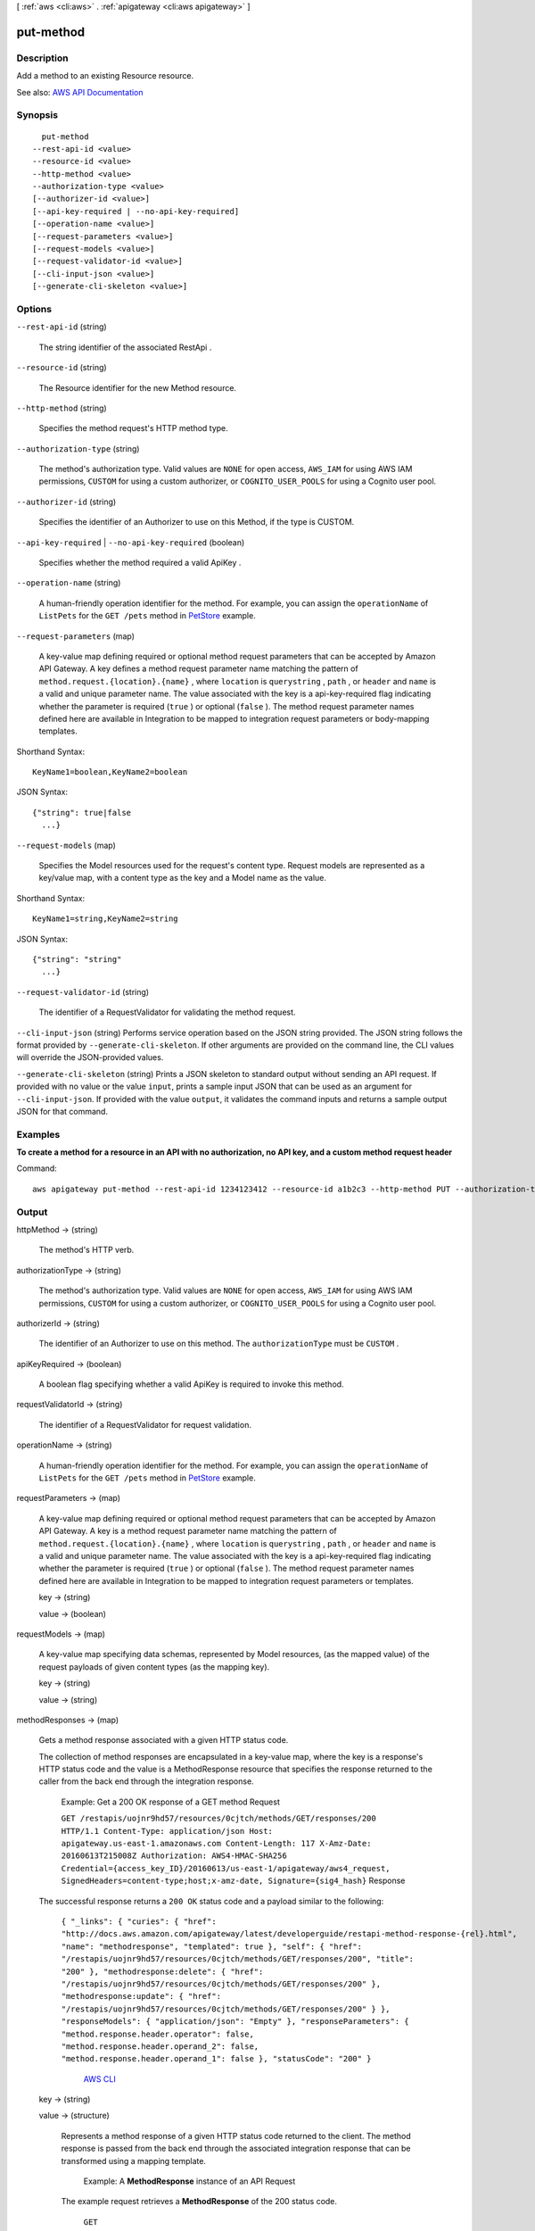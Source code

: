 [ :ref:`aws <cli:aws>` . :ref:`apigateway <cli:aws apigateway>` ]

.. _cli:aws apigateway put-method:


**********
put-method
**********



===========
Description
===========



Add a method to an existing  Resource resource.



See also: `AWS API Documentation <https://docs.aws.amazon.com/goto/WebAPI/apigateway-2015-07-09/PutMethod>`_


========
Synopsis
========

::

    put-method
  --rest-api-id <value>
  --resource-id <value>
  --http-method <value>
  --authorization-type <value>
  [--authorizer-id <value>]
  [--api-key-required | --no-api-key-required]
  [--operation-name <value>]
  [--request-parameters <value>]
  [--request-models <value>]
  [--request-validator-id <value>]
  [--cli-input-json <value>]
  [--generate-cli-skeleton <value>]




=======
Options
=======

``--rest-api-id`` (string)


  The string identifier of the associated  RestApi .

  

``--resource-id`` (string)


  The  Resource identifier for the new  Method resource.

  

``--http-method`` (string)


  Specifies the method request's HTTP method type.

  

``--authorization-type`` (string)


  The method's authorization type. Valid values are ``NONE`` for open access, ``AWS_IAM`` for using AWS IAM permissions, ``CUSTOM`` for using a custom authorizer, or ``COGNITO_USER_POOLS`` for using a Cognito user pool.

  

``--authorizer-id`` (string)


  Specifies the identifier of an  Authorizer to use on this Method, if the type is CUSTOM.

  

``--api-key-required`` | ``--no-api-key-required`` (boolean)


  Specifies whether the method required a valid  ApiKey .

  

``--operation-name`` (string)


  A human-friendly operation identifier for the method. For example, you can assign the ``operationName`` of ``ListPets`` for the ``GET /pets`` method in `PetStore <http://petstore-demo-endpoint.execute-api.com/petstore/pets>`_ example.

  

``--request-parameters`` (map)


  A key-value map defining required or optional method request parameters that can be accepted by Amazon API Gateway. A key defines a method request parameter name matching the pattern of ``method.request.{location}.{name}`` , where ``location`` is ``querystring`` , ``path`` , or ``header`` and ``name`` is a valid and unique parameter name. The value associated with the key is a api-key-required flag indicating whether the parameter is required (``true`` ) or optional (``false`` ). The method request parameter names defined here are available in  Integration to be mapped to integration request parameters or body-mapping templates.

  



Shorthand Syntax::

    KeyName1=boolean,KeyName2=boolean




JSON Syntax::

  {"string": true|false
    ...}



``--request-models`` (map)


  Specifies the  Model resources used for the request's content type. Request models are represented as a key/value map, with a content type as the key and a  Model name as the value.

  



Shorthand Syntax::

    KeyName1=string,KeyName2=string




JSON Syntax::

  {"string": "string"
    ...}



``--request-validator-id`` (string)


  The identifier of a  RequestValidator for validating the method request.

  

``--cli-input-json`` (string)
Performs service operation based on the JSON string provided. The JSON string follows the format provided by ``--generate-cli-skeleton``. If other arguments are provided on the command line, the CLI values will override the JSON-provided values.

``--generate-cli-skeleton`` (string)
Prints a JSON skeleton to standard output without sending an API request. If provided with no value or the value ``input``, prints a sample input JSON that can be used as an argument for ``--cli-input-json``. If provided with the value ``output``, it validates the command inputs and returns a sample output JSON for that command.



========
Examples
========

**To create a method for a resource in an API with no authorization, no API key, and a custom method request header**

Command::

  aws apigateway put-method --rest-api-id 1234123412 --resource-id a1b2c3 --http-method PUT --authorization-type "NONE" --no-api-key-required --request-parameters "method.request.header.custom-header=false"


======
Output
======

httpMethod -> (string)

  

  The method's HTTP verb.

  

  

authorizationType -> (string)

  

  The method's authorization type. Valid values are ``NONE`` for open access, ``AWS_IAM`` for using AWS IAM permissions, ``CUSTOM`` for using a custom authorizer, or ``COGNITO_USER_POOLS`` for using a Cognito user pool.

  

  

authorizerId -> (string)

  

  The identifier of an  Authorizer to use on this method. The ``authorizationType`` must be ``CUSTOM`` .

  

  

apiKeyRequired -> (boolean)

  

  A boolean flag specifying whether a valid  ApiKey is required to invoke this method.

  

  

requestValidatorId -> (string)

  

  The identifier of a  RequestValidator for request validation.

  

  

operationName -> (string)

  

  A human-friendly operation identifier for the method. For example, you can assign the ``operationName`` of ``ListPets`` for the ``GET /pets`` method in `PetStore <http://petstore-demo-endpoint.execute-api.com/petstore/pets>`_ example.

  

  

requestParameters -> (map)

  

  A key-value map defining required or optional method request parameters that can be accepted by Amazon API Gateway. A key is a method request parameter name matching the pattern of ``method.request.{location}.{name}`` , where ``location`` is ``querystring`` , ``path`` , or ``header`` and ``name`` is a valid and unique parameter name. The value associated with the key is a api-key-required flag indicating whether the parameter is required (``true`` ) or optional (``false`` ). The method request parameter names defined here are available in  Integration to be mapped to integration request parameters or templates.

  

  key -> (string)

    

    

  value -> (boolean)

    

    

  

requestModels -> (map)

  

  A key-value map specifying data schemas, represented by  Model resources, (as the mapped value) of the request payloads of given content types (as the mapping key).

  

  key -> (string)

    

    

  value -> (string)

    

    

  

methodResponses -> (map)

  

  Gets a method response associated with a given HTTP status code. 

    

  The collection of method responses are encapsulated in a key-value map, where the key is a response's HTTP status code and the value is a  MethodResponse resource that specifies the response returned to the caller from the back end through the integration response.

   Example: Get a 200 OK response of a GET method Request 

  

   ``GET /restapis/uojnr9hd57/resources/0cjtch/methods/GET/responses/200 HTTP/1.1 Content-Type: application/json Host: apigateway.us-east-1.amazonaws.com Content-Length: 117 X-Amz-Date: 20160613T215008Z Authorization: AWS4-HMAC-SHA256 Credential={access_key_ID}/20160613/us-east-1/apigateway/aws4_request, SignedHeaders=content-type;host;x-amz-date, Signature={sig4_hash}``  Response 

  The successful response returns a ``200 OK`` status code and a payload similar to the following:

   ``{ "_links": { "curies": { "href": "http://docs.aws.amazon.com/apigateway/latest/developerguide/restapi-method-response-{rel}.html", "name": "methodresponse", "templated": true }, "self": { "href": "/restapis/uojnr9hd57/resources/0cjtch/methods/GET/responses/200", "title": "200" }, "methodresponse:delete": { "href": "/restapis/uojnr9hd57/resources/0cjtch/methods/GET/responses/200" }, "methodresponse:update": { "href": "/restapis/uojnr9hd57/resources/0cjtch/methods/GET/responses/200" } }, "responseModels": { "application/json": "Empty" }, "responseParameters": { "method.response.header.operator": false, "method.response.header.operand_2": false, "method.response.header.operand_1": false }, "statusCode": "200" }``  

  

     `AWS CLI <http://docs.aws.amazon.com/cli/latest/reference/apigateway/get-method-response.html>`_  

  key -> (string)

    

    

  value -> (structure)

    

    Represents a method response of a given HTTP status code returned to the client. The method response is passed from the back end through the associated integration response that can be transformed using a mapping template. 

      

    

     Example: A **MethodResponse** instance of an API Request 

    The example request retrieves a **MethodResponse** of the 200 status code.

     ``GET /restapis/fugvjdxtri/resources/3kzxbg5sa2/methods/GET/responses/200 HTTP/1.1 Content-Type: application/json Host: apigateway.us-east-1.amazonaws.com X-Amz-Date: 20160603T222952Z Authorization: AWS4-HMAC-SHA256 Credential={access_key_ID}/20160603/us-east-1/apigateway/aws4_request, SignedHeaders=content-type;host;x-amz-date, Signature={sig4_hash}``  Response 

    The successful response returns ``200 OK`` status and a payload as follows:

     ``{ "_links": { "curies": { "href": "http://docs.aws.amazon.com/apigateway/latest/developerguide/restapi-method-response-{rel}.html", "name": "methodresponse", "templated": true }, "self": { "href": "/restapis/fugvjdxtri/resources/3kzxbg5sa2/methods/GET/responses/200", "title": "200" }, "methodresponse:delete": { "href": "/restapis/fugvjdxtri/resources/3kzxbg5sa2/methods/GET/responses/200" }, "methodresponse:update": { "href": "/restapis/fugvjdxtri/resources/3kzxbg5sa2/methods/GET/responses/200" } }, "responseModels": { "application/json": "Empty" }, "responseParameters": { "method.response.header.Content-Type": false }, "statusCode": "200" }``  

    

        Method ,  IntegrationResponse ,  Integration  `Creating an API <http://docs.aws.amazon.com/apigateway/latest/developerguide/how-to-create-api.html>`_  

    statusCode -> (string)

      

      The method response's status code.

      

      

    responseParameters -> (map)

      

      A key-value map specifying required or optional response parameters that Amazon API Gateway can send back to the caller. A key defines a method response header and the value specifies whether the associated method response header is required or not. The expression of the key must match the pattern ``method.response.header.{name}`` , where ``name`` is a valid and unique header name. Amazon API Gateway passes certain integration response data to the method response headers specified here according to the mapping you prescribe in the API's  IntegrationResponse . The integration response data that can be mapped include an integration response header expressed in ``integration.response.header.{name}`` , a static value enclosed within a pair of single quotes (e.g., ``'application/json'`` ), or a JSON expression from the back-end response payload in the form of ``integration.response.body.{JSON-expression}`` , where ``JSON-expression`` is a valid JSON expression without the ``$`` prefix.)

      

      key -> (string)

        

        

      value -> (boolean)

        

        

      

    responseModels -> (map)

      

      Specifies the  Model resources used for the response's content-type. Response models are represented as a key/value map, with a content-type as the key and a  Model name as the value.

      

      key -> (string)

        

        

      value -> (string)

        

        

      

    

  

methodIntegration -> (structure)

  

  Gets the method's integration responsible for passing the client-submitted request to the back end and performing necessary transformations to make the request compliant with the back end.

    

  

   Example:  Request 

  

   ``GET /restapis/uojnr9hd57/resources/0cjtch/methods/GET/integration HTTP/1.1 Content-Type: application/json Host: apigateway.us-east-1.amazonaws.com Content-Length: 117 X-Amz-Date: 20160613T213210Z Authorization: AWS4-HMAC-SHA256 Credential={access_key_ID}/20160613/us-east-1/apigateway/aws4_request, SignedHeaders=content-type;host;x-amz-date, Signature={sig4_hash}``  Response 

  The successful response returns a ``200 OK`` status code and a payload similar to the following:

   ``{ "_links": { "curies": [ { "href": "http://docs.aws.amazon.com/apigateway/latest/developerguide/restapi-integration-{rel}.html", "name": "integration", "templated": true }, { "href": "http://docs.aws.amazon.com/apigateway/latest/developerguide/restapi-integration-response-{rel}.html", "name": "integrationresponse", "templated": true } ], "self": { "href": "/restapis/uojnr9hd57/resources/0cjtch/methods/GET/integration" }, "integration:delete": { "href": "/restapis/uojnr9hd57/resources/0cjtch/methods/GET/integration" }, "integration:responses": { "href": "/restapis/uojnr9hd57/resources/0cjtch/methods/GET/integration/responses/200", "name": "200", "title": "200" }, "integration:update": { "href": "/restapis/uojnr9hd57/resources/0cjtch/methods/GET/integration" }, "integrationresponse:put": { "href": "/restapis/uojnr9hd57/resources/0cjtch/methods/GET/integration/responses/{status_code}", "templated": true } }, "cacheKeyParameters": [], "cacheNamespace": "0cjtch", "credentials": "arn:aws:iam::123456789012:role/apigAwsProxyRole", "httpMethod": "POST", "passthroughBehavior": "WHEN_NO_MATCH", "requestTemplates": { "application/json": "{\n \"a\": \"$input.params('operand1')\",\n \"b\": \"$input.params('operand2')\", \n \"op\": \"$input.params('operator')\" \n}" }, "type": "AWS", "uri": "arn:aws:apigateway:us-west-2:lambda:path//2015-03-31/functions/arn:aws:lambda:us-west-2:123456789012:function:Calc/invocations", "_embedded": { "integration:responses": { "_links": { "self": { "href": "/restapis/uojnr9hd57/resources/0cjtch/methods/GET/integration/responses/200", "name": "200", "title": "200" }, "integrationresponse:delete": { "href": "/restapis/uojnr9hd57/resources/0cjtch/methods/GET/integration/responses/200" }, "integrationresponse:update": { "href": "/restapis/uojnr9hd57/resources/0cjtch/methods/GET/integration/responses/200" } }, "responseParameters": { "method.response.header.operator": "integration.response.body.op", "method.response.header.operand_2": "integration.response.body.b", "method.response.header.operand_1": "integration.response.body.a" }, "responseTemplates": { "application/json": "#set($res = $input.path('$'))\n{\n \"result\": \"$res.a, $res.b, $res.op => $res.c\",\n \"a\" : \"$res.a\",\n \"b\" : \"$res.b\",\n \"op\" : \"$res.op\",\n \"c\" : \"$res.c\"\n}" }, "selectionPattern": "", "statusCode": "200" } } }``  

  

     `AWS CLI <http://docs.aws.amazon.com/cli/latest/reference/apigateway/get-integration.html>`_  

  type -> (string)

    

    Specifies the integration's type. The valid value is ``HTTP`` for integrating with an HTTP back end, ``AWS`` for any AWS service endpoints, ``MOCK`` for testing without actually invoking the back end, ``HTTP_PROXY`` for integrating with the HTTP proxy integration, or ``AWS_PROXY`` for integrating with the Lambda proxy integration type.

    

    

  httpMethod -> (string)

    

    Specifies the integration's HTTP method type.

    

    

  uri -> (string)

    

    Specifies the integration's Uniform Resource Identifier (URI). For HTTP integrations, the URI must be a fully formed, encoded HTTP(S) URL according to the `RFC-3986 specification <https://en.wikipedia.org/wiki/Uniform_Resource_Identifier>`_ . For AWS integrations, the URI should be of the form ``arn:aws:apigateway:{region}:{subdomain.service|service}:{path|action}/{service_api}`` . ``Region`` , ``subdomain`` and ``service`` are used to determine the right endpoint. For AWS services that use the ``Action=`` query string parameter, ``service_api`` should be a valid action for the desired service. For RESTful AWS service APIs, ``path`` is used to indicate that the remaining substring in the URI should be treated as the path to the resource, including the initial ``/`` .

    

    

  credentials -> (string)

    

    Specifies the credentials required for the integration, if any. For AWS integrations, three options are available. To specify an IAM Role for Amazon API Gateway to assume, use the role's Amazon Resource Name (ARN). To require that the caller's identity be passed through from the request, specify the string ``arn:aws:iam::\*:user/\*`` . To use resource-based permissions on supported AWS services, specify null.

    

    

  requestParameters -> (map)

    

    A key-value map specifying request parameters that are passed from the method request to the back end. The key is an integration request parameter name and the associated value is a method request parameter value or static value that must be enclosed within single quotes and pre-encoded as required by the back end. The method request parameter value must match the pattern of ``method.request.{location}.{name}`` , where ``location`` is ``querystring`` , ``path`` , or ``header`` and ``name`` must be a valid and unique method request parameter name.

    

    key -> (string)

      

      

    value -> (string)

      

      

    

  requestTemplates -> (map)

    

    Represents a map of Velocity templates that are applied on the request payload based on the value of the Content-Type header sent by the client. The content type value is the key in this map, and the template (as a String) is the value.

    

    key -> (string)

      

      

    value -> (string)

      

      

    

  passthroughBehavior -> (string)

     

    Specifies how the method request body of an unmapped content type will be passed through the integration request to the back end without transformation. A content type is unmapped if no mapping template is defined in the integration or the content type does not match any of the mapped content types, as specified in ``requestTemplates`` . There are three valid values: ``WHEN_NO_MATCH`` , ``WHEN_NO_TEMPLATES`` , and ``NEVER`` . 

     

     
    * ``WHEN_NO_MATCH`` passes the method request body through the integration request to the back end without transformation when the method request content type does not match any content type associated with the mapping templates defined in the integration request. 
     
    * ``WHEN_NO_TEMPLATES`` passes the method request body through the integration request to the back end without transformation when no mapping template is defined in the integration request. If a template is defined when this option is selected, the method request of an unmapped content-type will be rejected with an HTTP ``415 Unsupported Media Type`` response. 
     
    * ``NEVER`` rejects the method request with an HTTP ``415 Unsupported Media Type`` response when either the method request content type does not match any content type associated with the mapping templates defined in the integration request or no mapping template is defined in the integration request. 
     

     

    

  contentHandling -> (string)

    

    Specifies how to handle request payload content type conversions. Supported values are ``CONVERT_TO_BINARY`` and ``CONVERT_TO_TEXT`` , with the following behaviors:

     

     
    * ``CONVERT_TO_BINARY`` : Converts a request payload from a Base64-encoded string to the corresponding binary blob.
     
    * ``CONVERT_TO_TEXT`` : Converts a request payload from a binary blob to a Base64-encoded string.
     

     

    If this property is not defined, the request payload will be passed through from the method request to integration request without modification, provided that the ``passthroughBehaviors`` is configured to support payload pass-through.

    

    

  cacheNamespace -> (string)

    

    Specifies the integration's cache namespace.

    

    

  cacheKeyParameters -> (list)

    

    Specifies the integration's cache key parameters.

    

    (string)

      

      

    

  integrationResponses -> (map)

    

    Specifies the integration's responses.

      

    

     Example: Get integration responses of a method Request 

    

     ``GET /restapis/fugvjdxtri/resources/3kzxbg5sa2/methods/GET/integration/responses/200 HTTP/1.1 Content-Type: application/json Host: apigateway.us-east-1.amazonaws.com X-Amz-Date: 20160607T191449Z Authorization: AWS4-HMAC-SHA256 Credential={access_key_ID}/20160607/us-east-1/apigateway/aws4_request, SignedHeaders=content-type;host;x-amz-date, Signature={sig4_hash}``  Response 

    The successful response returns ``200 OK`` status and a payload as follows:

     ``{ "_links": { "curies": { "href": "http://docs.aws.amazon.com/apigateway/latest/developerguide/restapi-integration-response-{rel}.html", "name": "integrationresponse", "templated": true }, "self": { "href": "/restapis/fugvjdxtri/resources/3kzxbg5sa2/methods/GET/integration/responses/200", "title": "200" }, "integrationresponse:delete": { "href": "/restapis/fugvjdxtri/resources/3kzxbg5sa2/methods/GET/integration/responses/200" }, "integrationresponse:update": { "href": "/restapis/fugvjdxtri/resources/3kzxbg5sa2/methods/GET/integration/responses/200" } }, "responseParameters": { "method.response.header.Content-Type": "'application/xml'" }, "responseTemplates": { "application/json": "$util.urlDecode(\"%3CkinesisStreams%3E#foreach($stream in $input.path('$.StreamNames'))%3Cstream%3E%3Cname%3E$stream%3C/name%3E%3C/stream%3E#end%3C/kinesisStreams%3E\")\n" }, "statusCode": "200" }``  

    

       `Creating an API <http://docs.aws.amazon.com/apigateway/latest/developerguide/how-to-create-api.html>`_  

    key -> (string)

      

      

    value -> (structure)

      

      Represents an integration response. The status code must map to an existing  MethodResponse , and parameters and templates can be used to transform the back-end response.

        `Creating an API <http://docs.aws.amazon.com/apigateway/latest/developerguide/how-to-create-api.html>`_  

      statusCode -> (string)

        

        Specifies the status code that is used to map the integration response to an existing  MethodResponse .

        

        

      selectionPattern -> (string)

        

        Specifies the regular expression (regex) pattern used to choose an integration response based on the response from the back end. For example, if the success response returns nothing and the error response returns some string, you could use the ``.+`` regex to match error response. However, make sure that the error response does not contain any newline (``\n`` ) character in such cases. If the back end is an AWS Lambda function, the AWS Lambda function error header is matched. For all other HTTP and AWS back ends, the HTTP status code is matched.

        

        

      responseParameters -> (map)

        

        A key-value map specifying response parameters that are passed to the method response from the back end. The key is a method response header parameter name and the mapped value is an integration response header value, a static value enclosed within a pair of single quotes, or a JSON expression from the integration response body. The mapping key must match the pattern of ``method.response.header.{name}`` , where ``name`` is a valid and unique header name. The mapped non-static value must match the pattern of ``integration.response.header.{name}`` or ``integration.response.body.{JSON-expression}`` , where ``name`` is a valid and unique response header name and ``JSON-expression`` is a valid JSON expression without the ``$`` prefix.

        

        key -> (string)

          

          

        value -> (string)

          

          

        

      responseTemplates -> (map)

        

        Specifies the templates used to transform the integration response body. Response templates are represented as a key/value map, with a content-type as the key and a template as the value.

        

        key -> (string)

          

          

        value -> (string)

          

          

        

      contentHandling -> (string)

        

        Specifies how to handle response payload content type conversions. Supported values are ``CONVERT_TO_BINARY`` and ``CONVERT_TO_TEXT`` , with the following behaviors:

         

         
        * ``CONVERT_TO_BINARY`` : Converts a response payload from a Base64-encoded string to the corresponding binary blob.
         
        * ``CONVERT_TO_TEXT`` : Converts a response payload from a binary blob to a Base64-encoded string.
         

         

        If this property is not defined, the response payload will be passed through from the integration response to the method response without modification.

        

        

      

    

  

